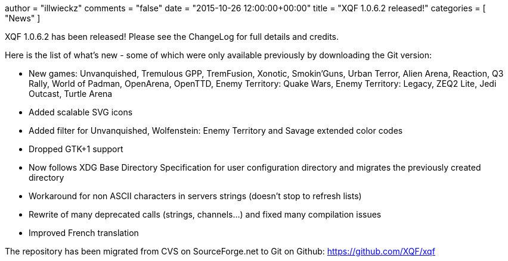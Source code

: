+++
author = "illwieckz"
comments = "false"
date = "2015-10-26 12:00:00+00:00"
title = "XQF 1.0.6.2 released!"
categories = [ "News" ]
+++

:baseurl: fake/../../..
:imagesdir: {baseurl}/static/images
:doctype: article
:icons: font
:idprefix:
:sectanchors:
:sectlinks:
:sectnums!:
:skip-front-matter:
:last-update-label!:

XQF 1.0.6.2 has been released! Please see the ChangeLog for full details and credits.

Here is the list of what's new - some of which were only available previously by downloading the Git version:

* New games: Unvanquished, Tremulous GPP, TremFusion, Xonotic, Smokin'Guns, Urban Terror, Alien Arena, Reaction, Q3 Rally, World of Padman, OpenArena, OpenTTD, Enemy Territory: Quake Wars, Enemy Territory: Legacy, ZEQ2 Lite, Jedi Outcast, Turtle Arena
* Added scalable SVG icons
* Added filter for Unvanquished, Wolfenstein: Enemy Territory and Savage extended color codes
* Dropped GTK+1 support
* Now follows XDG Base Directory Specification for user configuration directory and migrates the previously created directory
* Workaround for non ASCII characters in servers strings (doesn't stop to refresh lists)
* Rewrite of many deprecated calls (strings, channels…) and fixed many compilation issues
* Improved French translation

The repository has been migrated from CVS on SourceForge.net to Git on Github: https://github.com/XQF/xqf
